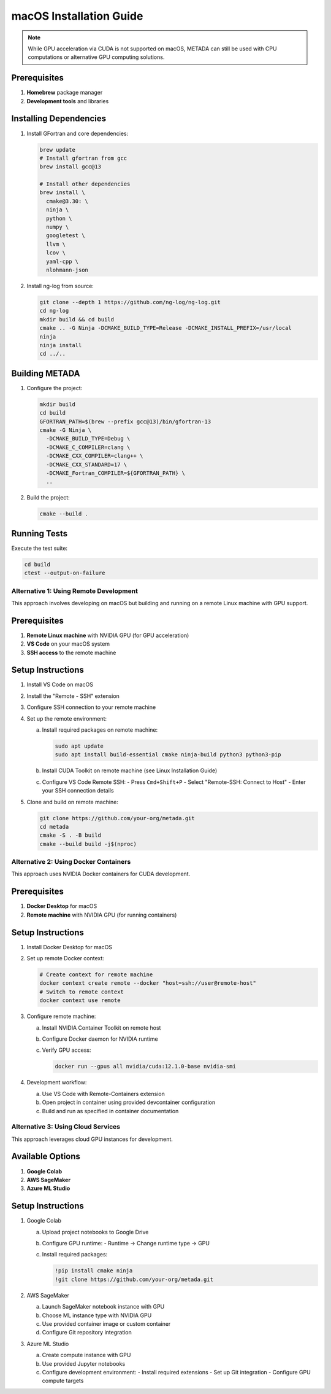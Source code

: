 macOS Installation Guide
========================

.. note::
   While GPU acceleration via CUDA is not supported on macOS, METADA can still be used with CPU computations 
   or alternative GPU computing solutions.

Prerequisites
~~~~~~~~~~~~~

1. **Homebrew** package manager
2. **Development tools** and libraries

Installing Dependencies
~~~~~~~~~~~~~~~~~~~~~~~

1. Install GFortran and core dependencies:

   .. code-block:: bash

      brew update
      # Install gfortran from gcc
      brew install gcc@13
      
      # Install other dependencies
      brew install \
        cmake@3.30: \
        ninja \
        python \
        numpy \
        googletest \
        llvm \
        lcov \
        yaml-cpp \
        nlohmann-json

2. Install ng-log from source:

   .. code-block:: bash

      git clone --depth 1 https://github.com/ng-log/ng-log.git
      cd ng-log
      mkdir build && cd build
      cmake .. -G Ninja -DCMAKE_BUILD_TYPE=Release -DCMAKE_INSTALL_PREFIX=/usr/local
      ninja
      ninja install
      cd ../..

Building METADA
~~~~~~~~~~~~~~~

1. Configure the project:

   .. code-block:: bash

      mkdir build
      cd build
      GFORTRAN_PATH=$(brew --prefix gcc@13)/bin/gfortran-13
      cmake -G Ninja \
        -DCMAKE_BUILD_TYPE=Debug \
        -DCMAKE_C_COMPILER=clang \
        -DCMAKE_CXX_COMPILER=clang++ \
        -DCMAKE_CXX_STANDARD=17 \
        -DCMAKE_Fortran_COMPILER=${GFORTRAN_PATH} \
        ..

2. Build the project:

   .. code-block:: bash

      cmake --build .

Running Tests
~~~~~~~~~~~~~

Execute the test suite:

.. code-block:: bash

   cd build
   ctest --output-on-failure

Alternative 1: Using Remote Development
---------------------------------------

This approach involves developing on macOS but building and running on a remote Linux machine with GPU support.

Prerequisites
~~~~~~~~~~~~~

1. **Remote Linux machine** with NVIDIA GPU (for GPU acceleration)
2. **VS Code** on your macOS system
3. **SSH access** to the remote machine

Setup Instructions
~~~~~~~~~~~~~~~~~~

1. Install VS Code on macOS
2. Install the "Remote - SSH" extension
3. Configure SSH connection to your remote machine
4. Set up the remote environment:
   
   a. Install required packages on remote machine:
      
      .. code-block:: bash
         
         sudo apt update
         sudo apt install build-essential cmake ninja-build python3 python3-pip

   b. Install CUDA Toolkit on remote machine (see Linux Installation Guide)
   
   c. Configure VS Code Remote SSH:
      - Press ``Cmd+Shift+P``
      - Select "Remote-SSH: Connect to Host"
      - Enter your SSH connection details

5. Clone and build on remote machine:
   
   .. code-block:: bash
      
      git clone https://github.com/your-org/metada.git
      cd metada
      cmake -S . -B build
      cmake --build build -j$(nproc)

Alternative 2: Using Docker Containers
--------------------------------------

This approach uses NVIDIA Docker containers for CUDA development.

Prerequisites
~~~~~~~~~~~~~

1. **Docker Desktop** for macOS
2. **Remote machine** with NVIDIA GPU (for running containers)

Setup Instructions
~~~~~~~~~~~~~~~~~~

1. Install Docker Desktop for macOS
2. Set up remote Docker context:
   
   .. code-block:: bash
      
      # Create context for remote machine
      docker context create remote --docker "host=ssh://user@remote-host"
      # Switch to remote context
      docker context use remote

3. Configure remote machine:
   
   a. Install NVIDIA Container Toolkit on remote host
   b. Configure Docker daemon for NVIDIA runtime
   c. Verify GPU access:
      
      .. code-block:: bash
         
         docker run --gpus all nvidia/cuda:12.1.0-base nvidia-smi

4. Development workflow:
   
   a. Use VS Code with Remote-Containers extension
   b. Open project in container using provided devcontainer configuration
   c. Build and run as specified in container documentation

Alternative 3: Using Cloud Services
-----------------------------------

This approach leverages cloud GPU instances for development.

Available Options
~~~~~~~~~~~~~~~~~

1. **Google Colab**
2. **AWS SageMaker**
3. **Azure ML Studio**

Setup Instructions
~~~~~~~~~~~~~~~~~~

1. Google Colab
   
   a. Upload project notebooks to Google Drive
   b. Configure GPU runtime:
      - Runtime → Change runtime type → GPU
   c. Install required packages:
      
      .. code-block:: bash
         
         !pip install cmake ninja
         !git clone https://github.com/your-org/metada.git

2. AWS SageMaker
   
   a. Launch SageMaker notebook instance with GPU
   b. Choose ML instance type with NVIDIA GPU
   c. Use provided container image or custom container
   d. Configure Git repository integration

3. Azure ML Studio
   
   a. Create compute instance with GPU
   b. Use provided Jupyter notebooks
   c. Configure development environment:
      - Install required extensions
      - Set up Git integration
      - Configure GPU compute targets 